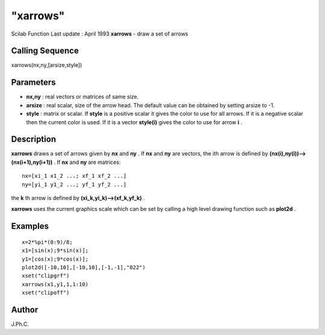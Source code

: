 ====
"xarrows"
====

Scilab Function Last update : April 1993
**xarrows** - draw a set of arrows



Calling Sequence
~~~~~~~~~~~~~~~~

xarrows(nx,ny,[arsize,style])




Parameters
~~~~~~~~~~


+ **nx,ny** : real vectors or matrices of same size.
+ **arsize** : real scalar, size of the arrow head. The default value
  can be obtained by setting arsize to -1.
+ **style** : matrix or scalar. If **style** is a positive scalar it
  gives the color to use for all arrows. If it is a negative scalar then
  the current color is used. If it is a vector **style(i)** gives the
  color to use for arrow **i** .




Description
~~~~~~~~~~~

**xarrows** draws a set of arrows given by **nx** and **ny** . If
**nx** and **ny** are vectors, the ith arrow is defined by
**(nx(i),ny(i))-->(nx(i+1),ny(i+1))** . If **nx** and **ny** are
matrices:


::

    
    
    nx=[xi_1 x1_2 ...; xf_1 xf_2 ...]
    ny=[yi_1 y1_2 ...; yf_1 yf_2 ...]
       
        


the **k** th arrow is defined by **(xi_k,yi_k)-->(xf_k,yf_k)** .

**xarrows** uses the current graphics scale which can be set by
calling a high level drawing function such as **plot2d** .



Examples
~~~~~~~~


::

    
    
    x=2*%pi*(0:9)/8;
    x1=[sin(x);9*sin(x)];
    y1=[cos(x);9*cos(x)];
    plot2d([-10,10],[-10,10],[-1,-1],"022")
    xset("clipgrf")
    xarrows(x1,y1,1,1:10)
    xset("clipoff")
     
      




Author
~~~~~~

J.Ph.C.



